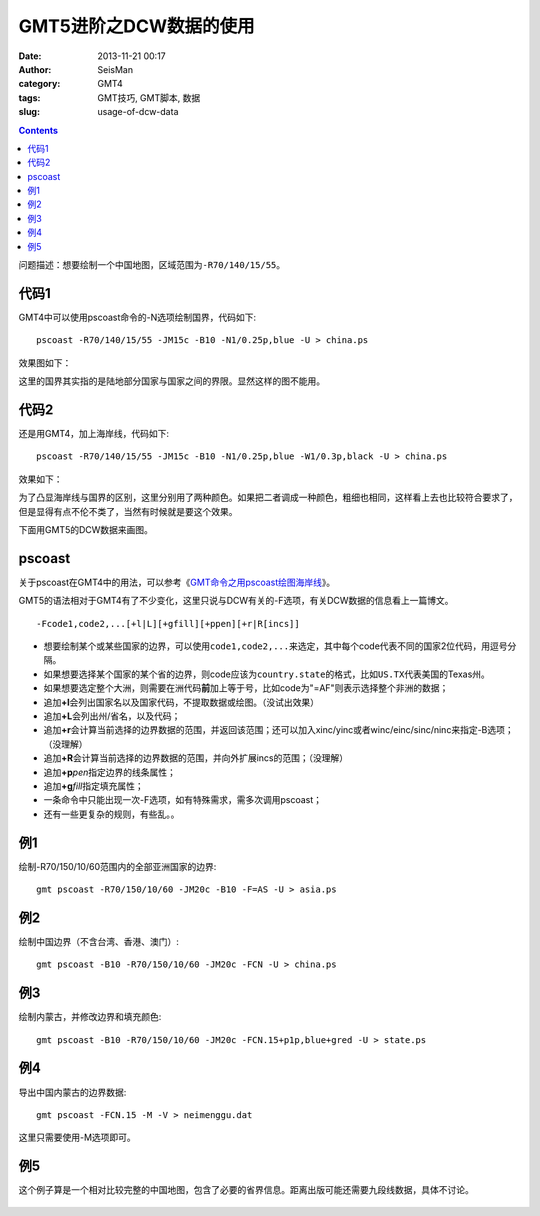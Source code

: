 GMT5进阶之DCW数据的使用
#######################

:date: 2013-11-21 00:17
:author: SeisMan
:category: GMT4
:tags: GMT技巧, GMT脚本, 数据
:slug: usage-of-dcw-data

.. contents::

问题描述：想要绘制一个中国地图，区域范围为\ ``-R70/140/15/55``\ 。

代码1
=====

GMT4中可以使用pscoast命令的-N选项绘制国界，代码如下::

    pscoast -R70/140/15/55 -JM15c -B10 -N1/0.25p,blue -U > china.ps

效果图如下：

|image0|

这里的国界其实指的是陆地部分国家与国家之间的界限。显然这样的图不能用。

代码2
=====

还是用GMT4，加上海岸线，代码如下::

    pscoast -R70/140/15/55 -JM15c -B10 -N1/0.25p,blue -W1/0.3p,black -U > china.ps

效果如下：

|image1|

为了凸显海岸线与国界的区别，这里分别用了两种颜色。如果把二者调成一种颜色，粗细也相同，这样看上去也比较符合要求了，但是显得有点不伦不类了，当然有时候就是要这个效果。

下面用GMT5的DCW数据来画图。

pscoast
=======

关于pscoast在GMT4中的用法，可以参考《\ `GMT命令之用pscoast绘图海岸线 <{filename}/GMT/2013-10-28_gmt-pscoast.rst>`_\ 》。

GMT5的语法相对于GMT4有了不少变化，这里只说与DCW有关的-F选项，有关DCW数据的信息看上一篇博文。

::

    -Fcode1,code2,...[+l|L][+gfill][+ppen][+r|R[incs]]

-  想要绘制某个或某些国家的边界，可以使用\ ``code1,code2,...``\ 来选定，其中每个code代表不同的国家2位代码，用逗号分隔。
-  如果想要选择某个国家的某个省的边界，则code应该为\ ``country.state``\ 的格式，比如\ ``US.TX``\ 代表美国的Texas州。
-  如果想要选定整个大洲，则需要在洲代码\ **前**\ 加上等于号，比如code为"=AF"则表示选择整个非洲的数据；
-  追加\ **+l**\ 会列出国家名以及国家代码，不提取数据或绘图。（没试出效果）
-  追加\ **+L**\ 会列出州/省名，以及代码；
-  追加\ **+r**\ 会计算当前选择的边界数据的范围，并返回该范围；还可以加入xinc/yinc或者winc/einc/sinc/ninc来指定-B选项；（没理解）
-  追加\ **+R**\ 会计算当前选择的边界数据的范围，并向外扩展incs的范围；（没理解）
-  追加\ **+p**\ *pen*\ 指定边界的线条属性；
-  追加\ **+g**\ *fill*\ 指定填充属性；
-  一条命令中只能出现一次-F选项，如有特殊需求，需多次调用pscoast；
-  还有一些更复杂的规则，有些乱。。

例1
===

绘制-R70/150/10/60范围内的全部亚洲国家的边界::

    gmt pscoast -R70/150/10/60 -JM20c -B10 -F=AS -U > asia.ps

|image2|

例2
===

绘制中国边界（不含台湾、香港、澳门）::

    gmt pscoast -B10 -R70/150/10/60 -JM20c -FCN -U > china.ps

|image3|

例3
===

绘制内蒙古，并修改边界和填充颜色::

    gmt pscoast -B10 -R70/150/10/60 -JM20c -FCN.15+p1p,blue+gred -U > state.ps

|image4|

例4
===

导出中国内蒙古的边界数据::

    gmt pscoast -FCN.15 -M -V > neimenggu.dat

这里只需要使用-M选项即可。

例5
===

这个例子算是一个相对比较完整的中国地图，包含了必要的省界信息。距离出版可能还需要九段线数据，具体不讨论。

.. code-block:: bash
 #!/bin/bash
 R=70/150/15/55
 J=M20c
 B=10
 PS=china.ps
 gmt psxy -J$J -R$R -T -K -U > $PS

 for code in 11 12 13 14 15 21 22 23 31 32 33 34 35 36 37 41 42 43 44 45 46 50 51 52 53 54 61 62 63 64 65 71 91 92;
 do
     gmt pscoast -B10 -R$R -J$J -FCN.$code -K -O >> $PS
 done
 gmt psxy -R$R -J$J -T -O >> $PS

.. figure:: http://ww2.sinaimg.cn/large/c27c15bejw1eapi0oct4wj21kw121n1g.jpg
   :align: center
   :alt: fig
   :width: 600 px


.. |image0| image:: http://ww1.sinaimg.cn/large/c27c15bejw1eapazyod2aj21kw16wgpj.jpg
.. |image1| image:: http://ww4.sinaimg.cn/large/c27c15bejw1eapb4j8ze7j21kw16wn29.jpg
.. |image2| image:: http://ww2.sinaimg.cn/large/c27c15bejw1eapdx6997cj21kw1azwjr.jpg
.. |image3| image:: http://ww3.sinaimg.cn/large/c27c15bejw1eapdxnuhcbj21kw1azada.jpg
.. |image4| image:: http://ww4.sinaimg.cn/large/c27c15bejw1eapdzcn17xj21kw1azn0h.jpg
